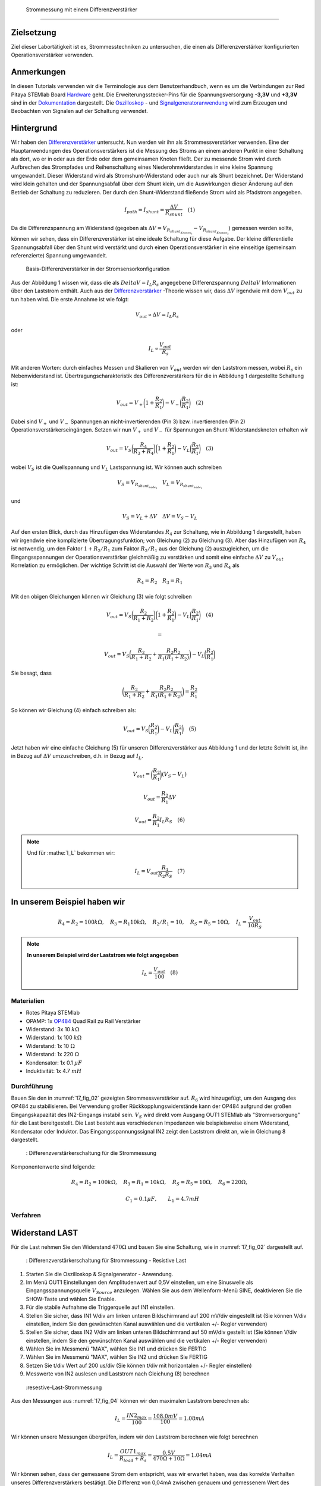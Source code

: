  Strommessung mit einem Differenzverstärker
===========================================

Zielsetzung
-----------

Ziel dieser Labortätigkeit ist es, Strommesstechniken zu untersuchen, die einen als Differenzverstärker konfigurierten Operationsverstärker verwenden.

Anmerkungen
-----------

.. _Hardware: http://redpitaya.readthedocs.io/en/latest/doc/developerGuide/125-10/top.html
.. _Dokumentation: http://redpitaya.readthedocs.io/en/latest/doc/developerGuide/125-14/extt.html#extension-connector-e2
.. _Oszilloskop: http://redpitaya.readthedocs.io/en/latest/doc/appsFeatures/apps-featured/oscSigGen/osc.html
.. _Signal: http://redpitaya.readthedocs.io/en/latest/doc/appsFeatures/apps-featured/oscSigGen/osc.html
.. _Signalgeneratoranwendung: http://redpitaya.readthedocs.io/en/latest/doc/appsFeatures/apps-featured/oscSigGen/osc.html
.. _Differenzverstärker: http://red-pitaya-active-learning.readthedocs.io/en/latest/Activity16_DifferenceAmplifier.html#difference-amplifier
.. _OP484: http://www.analog.com/media/en/technical-documentation/data-sheets/OP184_284_484.pdf


In diesen Tutorials verwenden wir die Terminologie aus dem Benutzerhandbuch, wenn es um die Verbindungen zur Red Pitaya STEMlab Board Hardware_ geht. Die Erweiterungsstecker-Pins für die Spannungsversorgung **-3,3V** und **+3,3V** sind in der Dokumentation_ dargestellt. Die Oszilloskop_ - und Signalgeneratoranwendung_ wird zum Erzeugen und Beobachten von Signalen auf der Schaltung verwendet.


Hintergrund
-----------

Wir haben den Differenzverstärker_ untersucht. Nun werden wir ihn als Strommessverstärker verwenden. Eine der Hauptanwendungen des Operationsverstärkers ist die Messung des Stroms an einem anderen Punkt in einer Schaltung als dort, wo er in oder aus der Erde oder dem gemeinsamen Knoten fließt. Der zu messende Strom wird durch Aufbrechen des Strompfades und Reihenschaltung eines Niederohmwiderstandes in eine kleine Spannung umgewandelt. Dieser Widerstand wird als Stromshunt-Widerstand oder auch nur als Shunt bezeichnet. Der Widerstand wird klein gehalten und der Spannungsabfall über dem Shunt klein, um die Auswirkungen dieser Änderung auf den Betrieb der Schaltung zu reduzieren. Der durch den Shunt-Widerstand fließende Strom wird als Pfadstrom angegeben.

.. math::
     
    I_{path} = I_{shunt} = \frac{\Delta V}{R_{shunt}} \quad (1)

    
Da die Differenzspannung am Widerstand (gegeben als :math:`\Delta V = V_{R_{shunt_{Knoten_1}}}-V_{R_{shunt_{Knoten_2}}}`) gemessen werden sollte, können wir sehen, dass ein Differenzverstärker ist eine ideale Schaltung für diese Aufgabe. Der kleine differentielle Spannungsabfall über den Shunt wird verstärkt und durch einen Operationsverstärker in eine einseitige (gemeinsam referenzierte) Spannung umgewandelt.


.. figure:: img/ Activity_17_Fig_01.png

   Basis-Differenzverstärker in der Stromsensorkonfiguration


Aus der Abbildung 1 wissen wir, dass die als :math:`Delta V = I_L R_s` angegebene Differenzspannung :math:`Delta V` Informationen über den Laststrom enthält. Auch aus der Differenzverstärker_ -Theorie wissen wir, dass :math:`\Delta V` irgendwie mit
dem :math:`V_{out}` zu tun haben wird. Die erste Annahme ist wie folgt:


.. math::
   V_{out} \propto \Delta V = I_L R_s  \quad

   
oder


.. math::
    I_L \propto \frac{V_{out}}{R_s}


Mit anderen Worten: durch einfaches Messen und Skalieren von :math:`V_{out}` werden wir den Laststrom messen, wobei :math:`R_s` ein Nebenwiderstand ist. Übertragungscharakteristik des Differenzverstärkers für die in Abbildung 1 dargestellte Schaltung ist:


.. math::
   V_{out} = V_+ \bigg( 1 + \frac{R_2}{R_1} \bigg) - V_- \bigg(\frac{R_2}{R_1} \bigg) \quad (2)


Dabei sind :math:`V_{+}` und :math:`V_{-}` Spannungen an nicht-invertierenden (Pin 3) bzw. invertierenden (Pin 2) Operationsverstärkerseingängen. Setzen wir nun :math:`V_{+}` und :math:`V_{-}` für Spannungen an Shunt-Widerstandsknoten erhalten wir


.. math::
   V_{out} = V_S \bigg( \frac{R_4}{R_3+R_4}\bigg) \bigg( 1 + \frac{R_2}{R_1} \bigg) - V_L \bigg(\frac{R_2}{R_1} \bigg) \quad (3)


wobei :math:`V_S` ist die Quellspannung und :math:`V_L` Lastspannung ist. Wir können auch schreiben


.. math::
   V_S = V_{R_{shunt_{node_1}}} \quad V_L = V_{R_{shunt_{node_2}}}

   
und

.. math::
   V_S = V_L + \Delta V  \quad   \Delta V= V_S - V_L

   
Auf den ersten Blick, durch das Hinzufügen des Widerstandes :math:`R_4` zur Schaltung, wie in Abbildung 1 dargestellt, haben wir irgendwie eine komplizierte Übertragungsfunktion; von Gleichung (2) zu Gleichung (3). Aber das Hinzufügen von :math:`R_4` ist notwendig, um den Faktor :math:`1+R_2/R_1` zum Faktor :math:`R_2/R_1` aus der Gleichung (2) auszugleichen, um die Eingangsspannungen der Operationsverstärker gleichmäßig zu verstärken und somit eine einfache :math:`\Delta V` zu :math:`V_{out}` Korrelation zu ermöglichen. Der wichtige Schritt ist die Auswahl der Werte von :math:`R_3` und :math:`R_4` als


.. math::
    R_4=R_2  \quad   R_3=R_1

    
Mit den obigen Gleichungen können wir Gleichung (3) wie folgt schreiben


.. math::
   V_{out} = V_S \bigg( \frac{R_2}{R_1+R_2}\bigg) \bigg( 1 + \frac{R_2}{R_1} \bigg) - V_L \bigg(\frac{R_2}{R_1} \bigg) \quad (4)

   =

   V_{out} = V_S \bigg( \frac{R_2}{R_1+R_2} + \frac{R_2R_2}{R_1(R_1+R_2)} \bigg) - V_L \bigg(\frac{R_2}{R_1} \bigg)


Sie besagt, dass

.. math::
    \bigg( \frac{R_2}{R_1+R_2} + \frac{R_2R_2}{R_1(R_1+R_2)} \bigg) = \frac{R_2}{R_1}

    
So können wir Gleichung (4) einfach schreiben als:

.. math::
   V_{out} = V_S \bigg(\frac{R_2}{R_1} \bigg) - V_L \bigg(\frac{R_2}{R_1} \bigg) \quad (5)

   
Jetzt haben wir eine einfache Gleichung (5) für unseren Differenzverstärker aus Abbildung 1 und der letzte Schritt ist, ihn in Bezug auf :math:`\Delta V` umzuschreiben, d.h. in Bezug auf :math:`I_L`.


.. math::
    V_{out} = \bigg(\frac{R_2}{R_1} \bigg) (V_S- V_L)

    
.. math::
   V_{out} = \frac{R_2}{R_1} \Delta V

   
.. math::
   V_{out} =  \frac{R_2}{R_1}  I_L R_S \quad (6)


.. note::
   
   Und für :mathe:`I_L` bekommen wir:
   
   .. math::
      
      I_L = V_{out} \frac{R_1}{R_2 R_S}  \quad (7)


**In unserem Beispiel haben wir**
---------------------------------

.. math::
   R_4=R_2 = 100k \Omega , \quad  R_3=R_1 10k \Omega , \quad R_2/R_1=10 , \quad R_S = R_5 = 10 \Omega , \quad I_L = \frac{V_{out}}{10 R_S}

   
.. note::
     **In unserem Beispiel wird der Laststrom wie folgt angegeben**

      .. math::
          I_L = \frac{V_{out}}{100} \quad (8)

	  
Materialien
___________

- Rotes Pitaya STEMlab
- OPAMP: 1x OP484_ Quad Rail zu Rail Verstärker
- Widerstand: 3x 10 :math:`k \Omega`
- Widerstand: 1x 100 :math:`k \Omega`
- Widerstand: 1x 10 :math:`\Omega`
- Widerstand: 1x 220 :math:`\Omega`
- Kondensator: 1x 0.1 :math:`\mu F`
- Induktivität: 1x 4.7 :math:`mH`

Durchführung
____________

Bauen Sie den in :numref:`17_fig_02` gezeigten Strommessverstärker auf. :math:`R_6` wird hinzugefügt, um den Ausgang des OP484 zu stabilisieren. Bei Verwendung großer Rückkopplungswiderstände kann der OP484 aufgrund der großen Eingangskapazität des IN2-Eingangs instabil sein. :math:`V_{S}` wird direkt vom Ausgang OUT1 STEMlab als "Stromversorgung" für die Last bereitgestellt. Die Last besteht aus verschiedenen Impedanzen wie beispielsweise einem Widerstand, Kondensator oder Induktor. Das Eingangsspannungssignal IN2 zeigt den Laststrom direkt an, wie in Gleichung 8 dargestellt.

.. _17_fig_02:
.. figure:: img/ Activity_17_Fig_02.png

	    : Differenzverstärkerschaltung für die Strommessung

Komponentenwerte sind folgende:

.. math::
     
   R_4=R_2 = 100k \Omega , \quad  R_3=R_1 = 10k \Omega ,  \quad R_S = R_5 = 10 \Omega , \quad R_6 = 220 \Omega ,

     \quad C_1 = 0.1 \mu F , \quad \quad L_1 = 4.7 mH


     
Verfahren
_________


Widerstand LAST
---------------

Für die Last nehmen Sie den Widerstand :math:`470 \Omega` und bauen Sie eine Schaltung, wie in :numref:`17_fig_02` dargestellt auf.

.. _17_fig_03:
.. figure:: img/ Activity_17_Fig_03.png

	    : Differenzverstärkerschaltung für Strommessung - Resistive Last


1. Starten Sie die Oszilloskop & Signalgenerator - Anwendung.
2. Im Menü OUT1 Einstellungen den Amplitudenwert auf 0,5V einstellen, um eine Sinuswelle als Eingangsspannungsquelle :math:`V_{Source}` anzulegen. Wählen Sie aus dem Wellenform-Menü SINE, deaktivieren Sie die SHOW-Taste und wählen Sie Enable.
3. Für die stabile Aufnahme die Triggerquelle auf IN1 einstellen.
4. Stellen Sie sicher, dass IN1 V/div am linken unteren Bildschirmrand auf 200 mV/div eingestellt ist (Sie können V/div einstellen, indem Sie den gewünschten Kanal auswählen und die vertikalen +/- Regler verwenden)
5. Stellen Sie sicher, dass IN2 V/div am linken unteren Bildschirmrand auf 50 mV/div gestellt ist (Sie können V/div einstellen, indem Sie den gewünschten Kanal auswählen und die vertikalen +/- Regler verwenden)
6. Wählen Sie im Messmenü "MAX", wählen Sie IN1 und drücken Sie FERTIG
7. Wählen Sie im Messmenü "MAX", wählen Sie IN2 und drücken Sie FERTIG
8. Setzen Sie t/div Wert auf 200 us/div (Sie können t/div mit horizontalen +/- Regler einstellen)
9. Messwerte von IN2 auslesen und Laststrom nach Gleichung (8) berechnen

.. _17_fig_04:
.. figure:: img/ Activity_17_Fig_04.png

	    :resestive-Last-Strommessung

	    
Aus den Messungen aus :numref:`17_fig_04` können wir den maximalen Laststrom berechnen als:

.. math::

    I_L = \frac{IN2_{max}}{100} = \frac{108.0mV}{100} = 1.08mA
    

Wir können unsere Messungen überprüfen, indem wir den Laststrom berechnen wie folgt berechnen

.. math::

   I_L = \frac{OUT1_{max}}{R_{load} + R_s } = \frac{0.5V}{470 \Omega+10 \Omega} = 1.04mA

   
Wir können sehen, dass der gemessene Strom dem entspricht, was wir erwartet haben, was das korrekte Verhalten unseres Differenzverstärkers bestätigt. Die Differenz von 0,04mA zwischen genauem und gemessenem Wert des Laststroms ergibt sich aus den Nenntoleranzen der Last- und Nebenwiderstände.


Kapazitive LAST
---------------

Für die Last nehmen Sie :math:`0.1\mu F` Kondensator und bauen Schaltung wie in :numref:`17_fig_02` gezeigt auf.

.. _17_fig_05:
.. figure:: img/ Activity_17_Fig_05.png

	    : Kapazitive Last
	    
.. _17_fig_06:
.. figure:: img/ Activity_17_Fig_06.png

	    : Kapazitive-Last-Strommessungen

Aus den Messungen aus :numref:`17_fig_06` können wir den maximalen Laststrom berechnen als:

.. math::

   I_L = \frac{IN2_{max}}{100} = \frac{36.5mV}{100} = 0.36mA

   
Wir können unsere Messungen überprüfen, indem wir den Laststrom wie folgt berechnen

.. math::

   I_L = \frac{OUT1_{max}}{Z_{load} + R_s } = \frac{OUT1_{max}}{\frac{1}{2 \pi f_{OUT_1} C_1}  + R_s } = \frac{0.5V}{1592 \Omega+10 \Omega} = 0.31mA

   
Induktive Last
--------------

Für Last nehmen Sie :math:`4.7 mH` Induktivität und bauen Sie die Schaltung wie in :numref:`17_fig_02` gezeigt auf.

.. _17_fig_07:
.. figure:: img/ Activity_17_Fig_07.png

	    : Induktive Last


1. Stellen Sie im OUT1-Einstellungsmenü den Amplitudenwert auf 0,2 V ein
2. Vergewissern Sie sich auf der linken unteren Seite des Bildschirms, dass IN1 V/div auf 50 mV/div eingestellt ist (Sie können V/div einstellen, indem Sie den gewünschten Kanal auswählen und die vertikalen +/- Regler verwenden)
3. Stellen Sie sicher, dass IN2 V/div am linken unteren Bildschirmrand auf 500 mV/div eingestellt ist (Sie können V/div einstellen, indem Sie den gewünschten Kanal auswählen und die vertikalen +/- Regler verwenden)

.. _17_fig_08:
.. figure:: img/ Activity_17_Fig_08.png

	    : Induktive-Last-Strommessungen

Aus den Messungen aus :numref:`17_fig_08` können wir den maximalen Laststrom berechnen als:

.. math::

   I_L = \frac{IN2_{max}}{100} = \frac{620mV}{100} = 6.2mA

   
Wir können unsere Messungen überprüfen, indem wir den Laststrom wie folgt berechnen

.. math::

   I_L = \frac{OUT1_{max}}{Z_{load} + R_s } = \frac{OUT1_{max}}{2 \pi f_{OUT_1} L_1  + R_s } = \frac{0.2V}{30 \Omega+10 \Omega} = 5.0mA

   
.. note::
   Bei induktiver Last haben wir den größten Unterschied in den Messungen. Versuchen Sie zu erklären, warum. Hinweis: Parasitäre, Serienwiderstand eines Induktors.
























































































































































































































































































